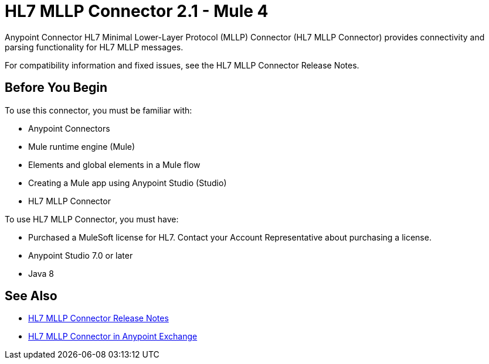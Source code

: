 = HL7 MLLP Connector 2.1 - Mule 4



Anypoint Connector HL7 Minimal Lower-Layer Protocol (MLLP) Connector (HL7 MLLP Connector) provides connectivity and parsing functionality for HL7 MLLP messages.

For compatibility information and fixed issues, see the HL7 MLLP Connector Release Notes.

== Before You Begin

To use this connector, you must be familiar with:

* Anypoint Connectors

* Mule runtime engine (Mule)

* Elements and global elements in a Mule flow

* Creating a Mule app using Anypoint Studio (Studio)

* HL7 MLLP Connector

To use HL7 MLLP Connector, you must have:

* Purchased a MuleSoft license for HL7. Contact your Account Representative about purchasing a license.

* Anypoint Studio 7.0 or later

* Java 8

== See Also

* xref:release-notes::connector/hl7-mllp-connector-release-notes-mule-4.adoc[HL7 MLLP Connector Release Notes]
* https://www.mulesoft.com/exchange/com.mulesoft.connectors/mule-hl7-mllp-connector/[HL7 MLLP Connector in Anypoint Exchange]
